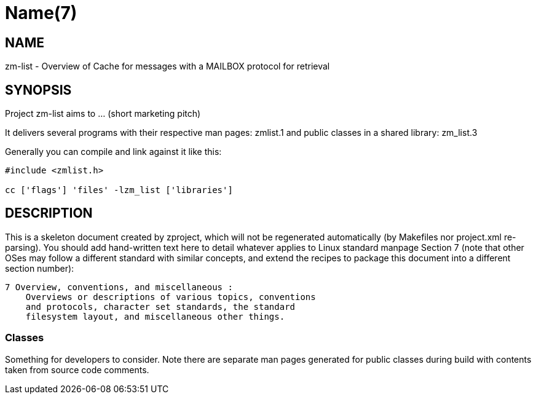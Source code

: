 Name(7)
=======


NAME
----
zm-list - Overview of Cache for messages with a MAILBOX protocol for retrieval


SYNOPSIS
--------

Project zm-list aims to ... (short marketing pitch)

It delivers several programs with their respective man pages:
 zmlist.1
and public classes in a shared library:
 zm_list.3

Generally you can compile and link against it like this:
----
#include <zmlist.h>

cc ['flags'] 'files' -lzm_list ['libraries']
----


DESCRIPTION
-----------

This is a skeleton document created by zproject, which will not be
regenerated automatically (by Makefiles nor project.xml re-parsing).
You should add hand-written text here to detail whatever applies to
Linux standard manpage Section 7 (note that other OSes may follow
a different standard with similar concepts, and extend the recipes
to package this document into a different section number):

----
7 Overview, conventions, and miscellaneous :
    Overviews or descriptions of various topics, conventions
    and protocols, character set standards, the standard
    filesystem layout, and miscellaneous other things.
----

Classes
~~~~~~~

Something for developers to consider. Note there are separate man
pages generated for public classes during build with contents taken
from source code comments.

